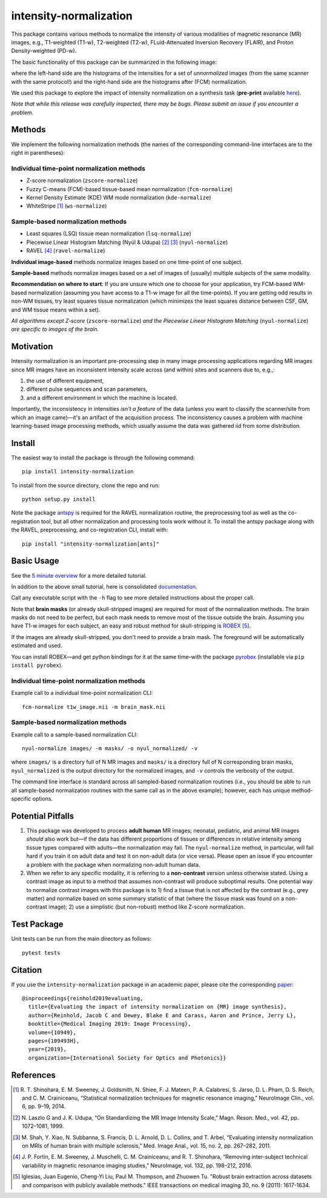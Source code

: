 =======================
intensity-normalization
=======================

.. image:: https://img.shields.io/pypi/v/intensity-normalization.svg
        :target: https://pypi.python.org/pypi/intensity-normalization

.. image:: https://img.shields.io/conda/vn/conda-forge/intensity-normalization
        :target: https://anaconda.org/conda-forge/intensity-normalization

.. image:: https://readthedocs.org/projects/intensity-normalization/badge/?version=latest
        :target: http://intensity-normalization.readthedocs.io/en/latest/

.. image:: https://img.shields.io/pypi/pyversions/intensity-normalization
        :target: https://www.python.org/

This package contains various methods to normalize the intensity of various modalities of magnetic resonance (MR)
images, e.g., T1-weighted (T1-w), T2-weighted (T2-w), FLuid-Attenuated Inversion Recovery (FLAIR), and Proton
Density-weighted (PD-w).

The basic functionality of this package can be summarized in the following image:

.. image:: _static/imgs/intnorm_illustration.png

where the left-hand side are the histograms of the intensities for a set of *unnormalized* images (from the same scanner
with the same protocol!) and the right-hand side are the histograms after (FCM) normalization.

We used this package to explore the impact of intensity normalization on a synthesis task (**pre-print**
available `here <https://arxiv.org/abs/1812.04652>`_).

*Note that while this release was carefully inspected, there may be bugs. Please submit an issue if you encounter a
problem.*

Methods
-------

We implement the following normalization methods (the names of the corresponding command-line interfaces are to the
right in parentheses):

Individual time-point normalization methods
~~~~~~~~~~~~~~~~~~~~~~~~~~~~~~~~~~~~~~~~~~~

- Z-score normalization (``zscore-normalize``)
- Fuzzy C-means (FCM)-based tissue-based mean normalization (``fcm-normalize``)
- Kernel Density Estimate (KDE) WM mode normalization (``kde-normalize``)
- WhiteStripe [1]_ (``ws-normalize``)

Sample-based normalization methods
~~~~~~~~~~~~~~~~~~~~~~~~~~~~~~~~~~

- Least squares (LSQ) tissue mean normalization (``lsq-normalize``)
- Piecewise Linear Histogram Matching (Nyúl & Udupa) [2]_ [3]_ (``nyul-normalize``)
- RAVEL [4]_ (``ravel-normalize``)

**Individual image-based** methods normalize images based on one time-point of one subject.

**Sample-based** methods normalize images based on a *set* of images of (usually) multiple subjects of the same
modality.

**Recommendation on where to start**: If you are unsure which one to choose for your application, try FCM-based WM-based
normalization (assuming you have access to a T1-w image for all the time-points). If you are getting odd results in
non-WM tissues, try least squares tissue normalization (which minimizes the least squares distance between CSF, GM, and
WM tissue means within a set).

*All algorithms except Z-score* (``zscore-normalize``) *and the Piecewise Linear Histogram Matching*
(``nyul-normalize``) *are specific to images of the brain.*

Motivation
----------

Intensity normalization is an important pre-processing step in many image processing applications regarding MR images
since MR images have an inconsistent intensity scale across (and within) sites and scanners due to, e.g.,:

1) the use of different equipment,
2) different pulse sequences and scan parameters,
3) and a different environment in which the machine is located.

Importantly, the inconsistency in intensities *isn't a feature* of the data (unless you want to classify the
scanner/site from which an image came)—it's an artifact of the acquisition process. The inconsistency causes a problem
with machine learning-based image processing methods, which usually assume the data was gathered iid from some
distribution.

Install
-------

The easiest way to install the package is through the following command::

    pip install intensity-normalization

To install from the source directory, clone the repo and run::

    python setup.py install

Note the package `antspy <https://github.com/ANTsX/ANTsPy>`_ is required for the RAVEL normalization routine, the
preprocessing tool as well as the co-registration tool, but all other normalization and processing tools work without
it. To install the antspy package along with the RAVEL, preprocessing, and co-registration CLI, install with::

    pip install "intensity-normalization[ants]"

Basic Usage
-----------

See the `5 minute overview <https://github.com/jcreinhold/intensity-normalization/blob/master/tutorials/5min_tutorial.md>`_
for a more detailed tutorial.

In addition to the above small tutorial, here is consolidated
`documentation <https://intensity-normalization.readthedocs.io/en/latest/>`_.

Call any executable script with the ``-h`` flag to see more detailed instructions about the proper call.

Note that **brain masks** (or already skull-stripped images) are required for most of the normalization methods. The
brain masks do not need to be perfect, but each mask needs to remove most of the tissue outside the brain. Assuming you
have T1-w images for each subject, an easy and robust method for skull-stripping
is `ROBEX <https://www.nitrc.org/projects/robex>`_ [5]_.

If the images are already skull-stripped, you don't need to provide a brain mask. The foreground will be
automatically estimated and used.

You can install ROBEX—and get python bindings for it at the same time–with the
package `pyrobex <https://github.com/jcreinhold/pyrobex>`_ (installable via ``pip install pyrobex``).

Individual time-point normalization methods
~~~~~~~~~~~~~~~~~~~~~~~~~~~~~~~~~~~~~~~~~~~

Example call to a individual time-point normalization CLI::

    fcm-normalize t1w_image.nii -m brain_mask.nii

Sample-based normalization methods
~~~~~~~~~~~~~~~~~~~~~~~~~~~~~~~~~~

Example call to a sample-based normalization CLI::

    nyul-normalize images/ -m masks/ -o nyul_normalized/ -v

where ``images/`` is a directory full of N MR images and ``masks/`` is a directory full of N corresponding brain masks,
``nyul_normalized`` is the output directory for the normalized images, and ``-v`` controls the verbosity of the output.

The command line interface is standard across all sampled-based normalization routines (i.e., you should be able to run
all sample-based normalization routines with the same call as in the above example); however, each has unique
method-specific options.

Potential Pitfalls
------------------

1) This package was developed to process **adult human** MR images; neonatal, pediatric, and animal MR images *should*
   also work but—if the data has different proportions of tissues or differences in relative intensity among tissue
   types compared with adults—the normalization may fail. The ``nyul-normalize`` method, in particular, will fail hard if
   you train it on adult data and test it on non-adult data (or vice versa). Please open an issue if you encounter a
   problem with the package when normalizing non-adult human data.

2) When we refer to any specific modality, it is referring to a **non-contrast** version unless otherwise stated. Using
   a contrast image as input to a method that assumes non-contrast will produce suboptimal results. One potential way to
   normalize contrast images with this package is to 1) find a tissue that is not affected by the contrast (e.g., grey
   matter) and normalize based on some summary statistic of that (where the tissue mask was found on a non-contrast
   image); 2) use a simplistic (but non-robust) method like Z-score normalization.

Test Package
------------

Unit tests can be run from the main directory as follows::

    pytest tests

Citation
--------

If you use the ``intensity-normalization`` package in an academic paper, please cite the
corresponding `paper <https://arxiv.org/abs/1812.04652>`_::

    @inproceedings{reinhold2019evaluating,
      title={Evaluating the impact of intensity normalization on {MR} image synthesis},
      author={Reinhold, Jacob C and Dewey, Blake E and Carass, Aaron and Prince, Jerry L},
      booktitle={Medical Imaging 2019: Image Processing},
      volume={10949},
      pages={109493H},
      year={2019},
      organization={International Society for Optics and Photonics}}

References
----------

.. [1] R. T. Shinohara, E. M. Sweeney, J. Goldsmith, N. Shiee, F. J. Mateen, P. A. Calabresi, S. Jarso, D. L. Pham, D. S.
       Reich, and C. M. Crainiceanu, “Statistical normalization techniques for magnetic resonance imaging,” NeuroImage Clin.,
       vol. 6, pp. 9–19, 2014.

.. [2] N. Laszlo G and J. K. Udupa, “On Standardizing the MR Image Intensity Scale,” Magn. Reson. Med., vol. 42, pp.
       1072–1081, 1999.

.. [3] M. Shah, Y. Xiao, N. Subbanna, S. Francis, D. L. Arnold, D. L. Collins, and T. Arbel, “Evaluating intensity
       normalization on MRIs of human brain with multiple sclerosis,” Med. Image Anal., vol. 15, no. 2, pp. 267–282, 2011.

.. [4] J. P. Fortin, E. M. Sweeney, J. Muschelli, C. M. Crainiceanu, and R. T. Shinohara, “Removing inter-subject technical
       variability in magnetic resonance imaging studies,” NeuroImage, vol. 132, pp. 198–212, 2016.

.. [5] Iglesias, Juan Eugenio, Cheng-Yi Liu, Paul M. Thompson, and Zhuowen Tu. "Robust brain extraction across datasets and
       comparison with publicly available methods." IEEE transactions on medical imaging 30, no. 9 (2011): 1617-1634.
